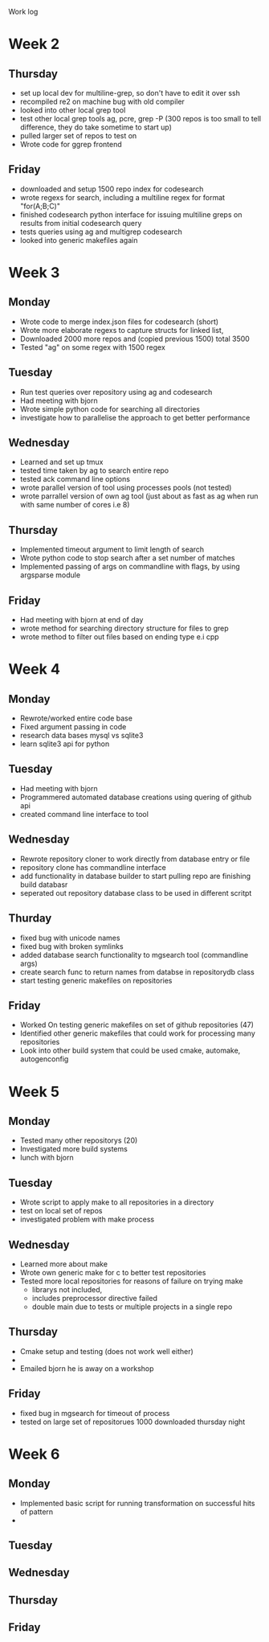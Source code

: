 Work log
* Week 2 
** Thursday
   - set up local dev for multiline-grep, so don't have to edit it over ssh 
   - recompiled re2 on machine bug with old compiler
   - looked into other local grep tool
   - test other local grep tools ag, pcre, grep -P (300 repos is too small to tell difference, they do take sometime to start up)
   - pulled larger set of repos to test on
   - Wrote code for ggrep frontend
** Friday
   - downloaded and setup 1500 repo index for codesearch
   - wrote regexs for search, including a multiline regex for format "for(A;B;C)"
   - finished codesearch python interface for issuing multiline greps on results from initial codesearch query
   - tests queries using ag and multigrep codesearch
   - looked into generic makefiles again
* Week 3 
** Monday
   - Wrote code to merge index.json files for codesearch (short)
   - Wrote more elaborate regexs to capture structs for linked list, 
   - Downloaded 2000 more repos and (copied previous 1500) total 3500
   - Tested "ag" on some regex with 1500 regex
** Tuesday
   - Run test queries over repository using ag and codesearch
   - Had meeting with bjorn
   - Wrote simple python code for searching all directories
   - investigate how to parallelise the approach to get better performance
** Wednesday
   - Learned and set up tmux
   - tested time taken by ag to search entire repo
   - tested ack command line options
   - wrote parallel version of tool using processes pools (not tested)
   - wrote parrallel version of own ag tool (just about as fast as ag when run with same number of cores i.e 8)
** Thursday
   - Implemented timeout argument to limit length of search 
   - Wrote python code to stop search after a set number of matches
   - Implemented passing of args on commandline with flags, by using argsparse module
** Friday
   - Had meeting with bjorn at end of day 
   - wrote method for searching directory structure for files to grep
   - wrote method to filter out files based on ending type e.i cpp
* Week 4 
** Monday
   - Rewrote/worked entire code base 
   - Fixed argument passing in code
   - research data bases mysql vs sqlite3
   - learn sqlite3 api for python
** Tuesday
   - Had meeting with bjorn
   - Programmered automated database creations using quering of github api
   - created command line interface to tool
** Wednesday
   - Rewrote repository cloner to work directly from database entry or file
   - repository clone has commandline interface
   - add functionality in database builder to start pulling repo are finishing build databasr
   - seperated out repository database class to be used in different scritpt
** Thurday
   - fixed bug with unicode names
   - fixed bug with broken symlinks
   - added database search functionality to mgsearch tool (commandline args)
   - create search func to return names from databse in repositorydb class
   - start testing generic makefiles on repositories
** Friday
   - Worked On testing generic makefiles on set of github repositories (47)
   - Identified other generic makefiles that could work for processing many repositories
   - Look into other build system that could be used cmake, automake, autogenconfig
* Week 5
** Monday
   - Tested many other repositorys (20)
   - Investigated more build systems
   - lunch with bjorn
** Tuesday
   - Wrote script to apply make to all repositories in a directory
   - test on local set of repos
   - investigated problem with make process
** Wednesday
   - Learned more about make 
   - Wrote own generic make for c to better test repositories
   - Tested more local repositories for reasons of failure on trying make
	 - librarys not included,
	 - includes preprocessor directive failed
	 - double main due to tests or multiple projects in a single repo 
** Thursday
   - Cmake setup and testing (does not work well either)
   - 
   - Emailed bjorn he is away on a workshop 
** Friday
   - fixed bug in mgsearch for timeout of process
   - tested on large set of repositorues 1000 downloaded thursday night
* Week 6
** Monday
   - Implemented basic script for running transformation on successful hits of pattern
   - 
** Tuesday
** Wednesday
** Thursday
** Friday
